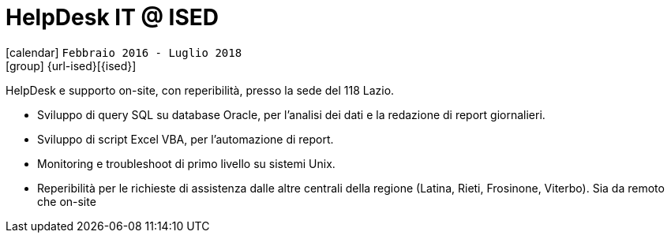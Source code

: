 [[_2016-02-helpdesk-in-ised]]
= HelpDesk IT @ ISED

icon:calendar[] `Febbraio 2016 - Luglio 2018` +
icon:group[] {url-ised}[{ised}]

HelpDesk e supporto on-site, con reperibilità, presso la sede del 118 Lazio.

* Sviluppo di query SQL su database Oracle, per l’analisi dei dati e la redazione di report giornalieri.
* Sviluppo di script Excel VBA, per l’automazione di report.
* Monitoring e troubleshoot di primo livello su sistemi Unix.
* Reperibilità per le richieste di assistenza dalle altre centrali della regione (Latina, Rieti, Frosinone, Viterbo). Sia da remoto che on-site
